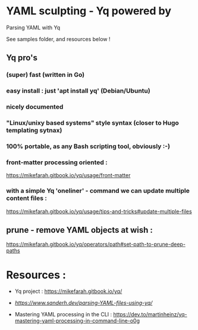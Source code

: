* YAML sculpting - Yq  powered by

Parsing YAML with Yq

See samples folder, and resources below !

** Yq pro's

*** (super) fast (written in Go)
*** easy install : just 'apt install yq' (Debian/Ubuntu)
*** nicely documented
*** "Linux/unixy based systems" style syntax (closer to Hugo templating sytnax) 
*** 100% portable, as any Bash scripting tool, obviously :-) 
*** front-matter processing oriented :

  https://mikefarah.gitbook.io/yq/usage/front-matter
  
*** with a simple Yq 'oneliner' - command we can update multiple content files :

  https://mikefarah.gitbook.io/yq/usage/tips-and-tricks#update-multiple-files

** prune - remove YAML objects at wish :

  https://mikefarah.gitbook.io/yq/operators/path#set-path-to-prune-deep-paths
  
* Resources :

- Yq project :
  https://mikefarah.gitbook.io/yq/
  
- [[Parsing YAML with Yq][https://www.sanderh.dev/parsing-YAML-files-using-yq/]]
  
  
- Mastering YAML processing in the CLI :
  https://dev.to/martinheinz/yq-mastering-yaml-processing-in-command-line-o0g


